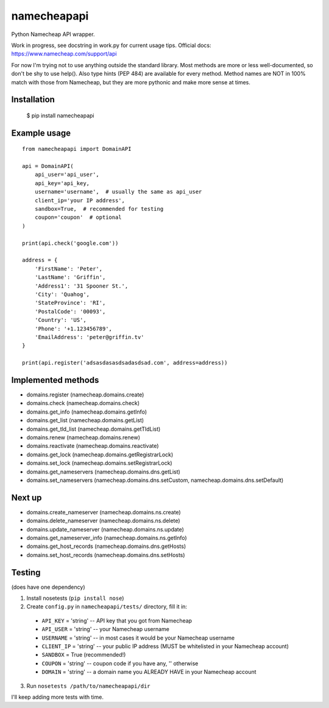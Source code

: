 ============
namecheapapi
============
Python Namecheap API wrapper.

Work in progress, see docstring in work.py for current usage tips. Official docs: https://www.namecheap.com/support/api

For now I'm trying not to use anything outside the standard library.
Most methods are more or less well-documented, so don't be shy to use help(). Also type hints (PEP 484) are available for every method.
Method names are NOT in 100% match with those from Namecheap, but they are more pythonic and make more sense at times.

Installation
------------
  $ pip install namecheapapi

Example usage
-------------
::

    from namecheapapi import DomainAPI

    api = DomainAPI(
        api_user='api_user',
        api_key='api_key,
        username='username',  # usually the same as api_user
        client_ip='your IP address',
        sandbox=True,  # recommended for testing
        coupon='coupon'  # optional
    )

    print(api.check('google.com'))

    address = {
        'FirstName': 'Peter',
        'LastName': 'Griffin',
        'Address1': '31 Spooner St.',
        'City': 'Quahog',
        'StateProvince': 'RI',
        'PostalCode': '00093',
        'Country': 'US',
        'Phone': '+1.123456789',
        'EmailAddress': 'peter@griffin.tv'
    }

    print(api.register('adsasdasasdsadasdsad.com', address=address))

Implemented methods
-------------------
* domains.register (namecheap.domains.create)
* domains.check (namecheap.domains.check)
* domains.get_info (namecheap.domains.getInfo)
* domains.get_list (namecheap.domains.getList)
* domains.get_tld_list (namecheap.domains.getTldList)
* domains.renew (namecheap.domains.renew)
* domains.reactivate (namecheap.domains.reactivate)
* domains.get_lock (namecheap.domains.getRegistrarLock)
* domains.set_lock (namecheap.domains.setRegistrarLock)
* domains.get_nameservers (namecheap.domains.dns.getList)
* domains.set_nameservers (namecheap.domains.dns.setCustom, namecheap.domains.dns.setDefault)

Next up
-------
* domains.create_nameserver (namecheap.domains.ns.create)
* domains.delete_nameserver (namecheap.domains.ns.delete)
* domains.update_nameserver (namecheap.domains.ns.update)
* domains.get_nameserver_info (namecheap.domains.ns.getInfo)
* domains.get_host_records (namecheap.domains.dns.getHosts)
* domains.set_host_records (namecheap.domains.dns.setHosts)

Testing
-------
(does have one dependency)

1. Install nosetests (``pip install nose``)
2. Create ``config.py`` in ``namecheapapi/tests/`` directory, fill it in:

  * ``API_KEY`` = 'string' -- API key that you got from Namecheap
  * ``API_USER`` = 'string' -- your Namecheap username
  * ``USERNAME`` = 'string' -- in most cases it would be your Namecheap username
  * ``CLIENT_IP`` = 'string' -- your public IP address (MUST be whitelisted in your Namecheap account)
  * ``SANDBOX`` = True (recommended!)
  * ``COUPON`` = 'string' -- coupon code if you have any, '' otherwise
  * ``DOMAIN`` = 'string' -- a domain name you ALREADY HAVE in your Namecheap account

3. Run ``nosetests /path/to/namecheapapi/dir``

I'll keep adding more tests with time.
